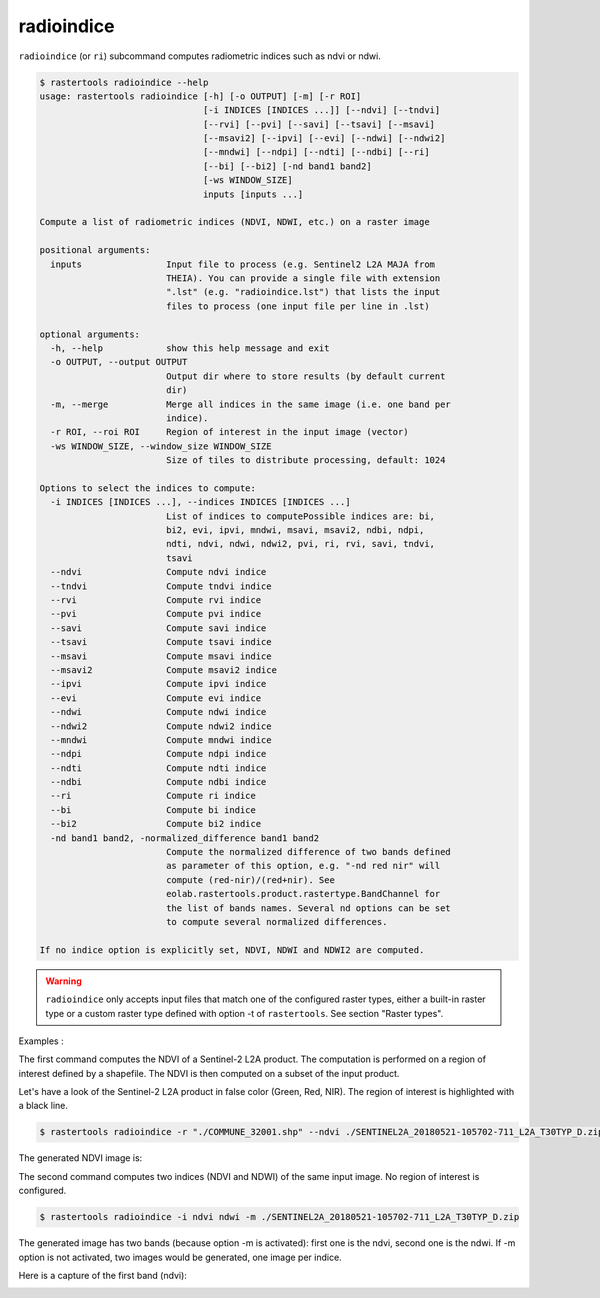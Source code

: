 .. radioindice:

radioindice
-----------

``radioindice`` (or ``ri``) subcommand computes radiometric indices such as ndvi or ndwi.

.. code-block:: console

  $ rastertools radioindice --help
  usage: rastertools radioindice [-h] [-o OUTPUT] [-m] [-r ROI]
                                 [-i INDICES [INDICES ...]] [--ndvi] [--tndvi]
                                 [--rvi] [--pvi] [--savi] [--tsavi] [--msavi]
                                 [--msavi2] [--ipvi] [--evi] [--ndwi] [--ndwi2]
                                 [--mndwi] [--ndpi] [--ndti] [--ndbi] [--ri]
                                 [--bi] [--bi2] [-nd band1 band2]
                                 [-ws WINDOW_SIZE]
                                 inputs [inputs ...]
  
  Compute a list of radiometric indices (NDVI, NDWI, etc.) on a raster image
  
  positional arguments:
    inputs                Input file to process (e.g. Sentinel2 L2A MAJA from
                          THEIA). You can provide a single file with extension
                          ".lst" (e.g. "radioindice.lst") that lists the input
                          files to process (one input file per line in .lst)
  
  optional arguments:
    -h, --help            show this help message and exit
    -o OUTPUT, --output OUTPUT
                          Output dir where to store results (by default current
                          dir)
    -m, --merge           Merge all indices in the same image (i.e. one band per
                          indice).
    -r ROI, --roi ROI     Region of interest in the input image (vector)
    -ws WINDOW_SIZE, --window_size WINDOW_SIZE
                          Size of tiles to distribute processing, default: 1024
  
  Options to select the indices to compute:
    -i INDICES [INDICES ...], --indices INDICES [INDICES ...]
                          List of indices to computePossible indices are: bi,
                          bi2, evi, ipvi, mndwi, msavi, msavi2, ndbi, ndpi,
                          ndti, ndvi, ndwi, ndwi2, pvi, ri, rvi, savi, tndvi,
                          tsavi
    --ndvi                Compute ndvi indice
    --tndvi               Compute tndvi indice
    --rvi                 Compute rvi indice
    --pvi                 Compute pvi indice
    --savi                Compute savi indice
    --tsavi               Compute tsavi indice
    --msavi               Compute msavi indice
    --msavi2              Compute msavi2 indice
    --ipvi                Compute ipvi indice
    --evi                 Compute evi indice
    --ndwi                Compute ndwi indice
    --ndwi2               Compute ndwi2 indice
    --mndwi               Compute mndwi indice
    --ndpi                Compute ndpi indice
    --ndti                Compute ndti indice
    --ndbi                Compute ndbi indice
    --ri                  Compute ri indice
    --bi                  Compute bi indice
    --bi2                 Compute bi2 indice
    -nd band1 band2, -normalized_difference band1 band2
                          Compute the normalized difference of two bands defined
                          as parameter of this option, e.g. "-nd red nir" will
                          compute (red-nir)/(red+nir). See
                          eolab.rastertools.product.rastertype.BandChannel for
                          the list of bands names. Several nd options can be set
                          to compute several normalized differences.
  
  If no indice option is explicitly set, NDVI, NDWI and NDWI2 are computed.

.. warning::
  ``radioindice`` only accepts input files that match one of the configured raster types, either a built-in raster type
  or a custom raster type defined with option -t of ``rastertools``. See section "Raster types".

Examples :

The first command computes the NDVI of a Sentinel-2 L2A product. The computation is performed on a region of interest defined
by a shapefile. The NDVI is then computed on a subset of the input product.

Let's have a look of the Sentinel-2 L2A product in false color (Green, Red, NIR). The region of interest is highlighted with
a black line.

.. image:: ../_static/SENTINEL2A_20180928-105515-685_L2A_T30TYP_D-grn.jpg

.. code-block:: console

  $ rastertools radioindice -r "./COMMUNE_32001.shp" --ndvi ./SENTINEL2A_20180521-105702-711_L2A_T30TYP_D.zip

The generated NDVI image is:

.. image:: ../_static/SENTINEL2A_20180928-105515-685_L2A_T30TYP_D-ndvi_cropped.jpg

The second command computes two indices (NDVI and NDWI) of the same input image. No region of interest is configured.

.. code-block:: console
  
  $ rastertools radioindice -i ndvi ndwi -m ./SENTINEL2A_20180521-105702-711_L2A_T30TYP_D.zip

The generated image has two bands (because option -m is activated): first one is the ndvi, second one is the ndwi. If -m option
is not activated, two images would be generated, one image per indice.

Here is a capture of the first band (ndvi):

.. image:: ../_static/SENTINEL2A_20180928-105515-685_L2A_T30TYP_D-ndvi.jpg
